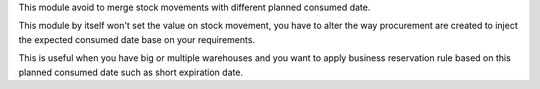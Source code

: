 This module avoid to merge stock movements with different planned consumed date.

This module by itself won't set the value on stock movement, you have to alter the way
procurement are created to inject the expected consumed date base on your requirements.

This is useful when you have big or multiple warehouses and you want to apply business
reservation rule based on this planned consumed date such as short expiration date.
